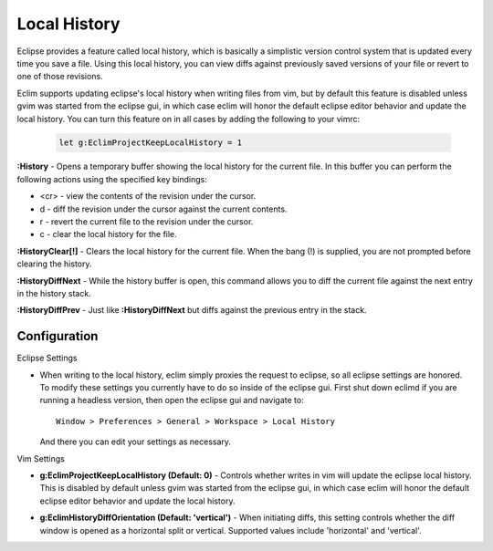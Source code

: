 .. Copyright (C) 2005 - 2012  Eric Van Dewoestine

   This program is free software: you can redistribute it and/or modify
   it under the terms of the GNU General Public License as published by
   the Free Software Foundation, either version 3 of the License, or
   (at your option) any later version.

   This program is distributed in the hope that it will be useful,
   but WITHOUT ANY WARRANTY; without even the implied warranty of
   MERCHANTABILITY or FITNESS FOR A PARTICULAR PURPOSE.  See the
   GNU General Public License for more details.

   You should have received a copy of the GNU General Public License
   along with this program.  If not, see <http://www.gnu.org/licenses/>.

.. _vim/common/history:


Local History
=============

Eclipse provides a feature called local history, which is basically a
simplistic version control system that is updated every time you save a file.
Using this local history, you can view diffs against previously saved versions
of your file or revert to one of those revisions.

Eclim supports updating eclipse's local history when writing files from vim,
but by default this feature is disabled unless gvim was started from the
eclipse gui, in which case eclim will honor the default eclipse editor behavior
and update the local history. You can turn this feature on in all cases by
adding the following to your vimrc:

  .. code-block:: vim

    let g:EclimProjectKeepLocalHistory = 1


.. _\:History:

**:History** - Opens a temporary buffer showing the local history for the
current file.  In this buffer you can perform the following actions using the
specified key bindings:

- <cr> - view the contents of the revision under the cursor.
- d - diff the revision under the cursor against the current contents.
- r - revert the current file to the revision under the cursor.
- c - clear the local history for the file.

.. _\:HistoryClear:

**:HistoryClear[!]** - Clears the local history for the current file.  When the
bang (!) is supplied, you are not prompted before clearing the history.

.. _\:HistoryDiffNext:

**:HistoryDiffNext** - While the history buffer is open, this command allows
you to diff the current file against the next entry in the history stack.

.. _\:HistoryDiffPrev:

**:HistoryDiffPrev** - Just like **:HistoryDiffNext** but diffs against the
previous entry in the stack.


Configuration
--------------

Eclipse Settings

- When writing to the local history, eclim simply proxies the request to
  eclipse, so all eclipse settings are honored.  To modify these settings you
  currently have to do so inside of the eclipse gui.  First shut down eclimd if
  you are running a headless version, then open the eclipse gui and navigate
  to:

  ::

    Window > Preferences > General > Workspace > Local History

  And there you can edit your settings as necessary.

Vim Settings

.. _g\:EclimProjectKeepLocalHistory:

- **g:EclimProjectKeepLocalHistory (Default: 0)** -
  Controls whether writes in vim will update the eclipse local history. This is
  disabled by default unless gvim was started from the eclipse gui, in which
  case eclim will honor the default eclipse editor behavior and update the
  local history.

.. _g\:EclimHistoryDiffOrientation:

- **g:EclimHistoryDiffOrientation (Default: 'vertical')** -
  When initiating diffs, this setting controls whether the diff window is
  opened as a horizontal split or vertical.  Supported values include
  'horizontal' and 'vertical'.

